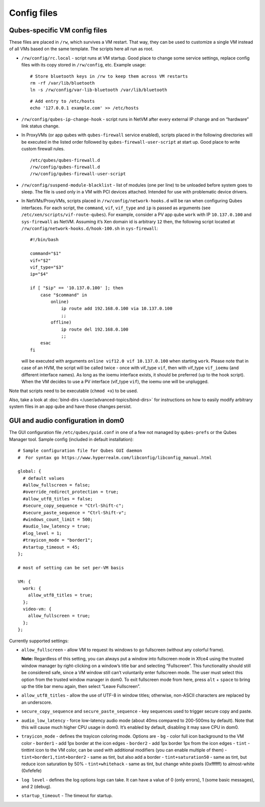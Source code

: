 ============
Config files
============

Qubes-specific VM config files
==============================

These files are placed in ``/rw``, which survives a VM restart. That
way, they can be used to customize a single VM instead of all VMs based
on the same template. The scripts here all run as root.

-  ``/rw/config/rc.local`` - script runs at VM startup. Good place to
   change some service settings, replace config files with its copy
   stored in ``/rw/config``, etc. Example usage:

   ::

      # Store bluetooth keys in /rw to keep them across VM restarts
      rm -rf /var/lib/bluetooth
      ln -s /rw/config/var-lib-bluetooth /var/lib/bluetooth

   ::

      # Add entry to /etc/hosts
      echo '127.0.0.1 example.com' >> /etc/hosts

-  ``/rw/config/qubes-ip-change-hook`` - script runs in NetVM after
   every external IP change and on “hardware” link status change.

-  In ProxyVMs (or app qubes with ``qubes-firewall`` service enabled),
   scripts placed in the following directories will be executed in the
   listed order followed by ``qubes-firewall-user-script`` at start up.
   Good place to write custom firewall rules.

   ::

      /etc/qubes/qubes-firewall.d
      /rw/config/qubes-firewall.d
      /rw/config/qubes-firewall-user-script

-  ``/rw/config/suspend-module-blacklist`` - list of modules (one per
   line) to be unloaded before system goes to sleep. The file is used
   only in a VM with PCI devices attached. Intended for use with
   problematic device drivers.

-  In NetVMs/ProxyVMs, scripts placed in ``/rw/config/network-hooks.d``
   will be ran when configuring Qubes interfaces. For each script, the
   ``command``, ``vif``, ``vif_type`` and ``ip`` is passed as arguments
   (see ``/etc/xen/scripts/vif-route-qubes``). For example, consider a
   PV app qube ``work`` with IP ``10.137.0.100`` and ``sys-firewall`` as
   NetVM. Assuming it’s Xen domain id is arbitrary ``12`` then, the
   following script located at
   ``/rw/config/network-hooks.d/hook-100.sh`` in ``sys-firewall``:

   ::

      #!/bin/bash

      command="$1"
      vif="$2"
      vif_type="$3"
      ip="$4"

      if [ "$ip" == '10.137.0.100' ]; then
          case "$command" in
              online)
                  ip route add 192.168.0.100 via 10.137.0.100
                  ;;
              offline)
                  ip route del 192.168.0.100
                  ;;
          esac
      fi

   will be executed with arguments ``online vif12.0 vif 10.137.0.100``
   when starting ``work``. Please note that in case of an HVM, the
   script will be called twice - once with vif_type ``vif``, then with
   vif_type ``vif_ioemu`` (and different interface names). As long as
   the ioemu interface exists, it should be preferred (up to the hook
   script). When the VM decides to use a PV interface (vif_type
   ``vif``), the ioemu one will be unplugged.

Note that scripts need to be executable (``chmod +x``) to be used.

Also, take a look at :doc:`bind-dirs </user/advanced-topics/bind-dirs>` for instructions on
how to easily modify arbitrary system files in an app qube and have
those changes persist.

GUI and audio configuration in dom0
===================================

The GUI configuration file ``/etc/qubes/guid.conf`` in one of a few not
managed by ``qubes-prefs`` or the Qubes Manager tool. Sample config
(included in default installation):

::

   # Sample configuration file for Qubes GUI daemon
   #  For syntax go https://www.hyperrealm.com/libconfig/libconfig_manual.html

   global: {
     # default values
     #allow_fullscreen = false;
     #override_redirect_protection = true;
     #allow_utf8_titles = false;
     #secure_copy_sequence = "Ctrl-Shift-c";
     #secure_paste_sequence = "Ctrl-Shift-v";
     #windows_count_limit = 500;
     #audio_low_latency = true;
     #log_level = 1;
     #trayicon_mode = "border1";
     #startup_timeout = 45;
   };

   # most of setting can be set per-VM basis

   VM: {
     work: {
       allow_utf8_titles = true;
     };
     video-vm: {
       allow_fullscreen = true;
     };
   };

Currently supported settings:

-  ``allow_fullscreen`` - allow VM to request its windows to go
   fullscreen (without any colorful frame).

   **Note:** Regardless of this setting, you can always put a window
   into fullscreen mode in Xfce4 using the trusted window manager by
   right-clicking on a window’s title bar and selecting “Fullscreen”.
   This functionality should still be considered safe, since a VM window
   still can’t voluntarily enter fullscreen mode. The user must select
   this option from the trusted window manager in dom0. To exit
   fullscreen mode from here, press ``alt`` + ``space`` to bring up the
   title bar menu again, then select “Leave Fullscreen”.

-  ``allow_utf8_titles`` - allow the use of UTF-8 in window titles;
   otherwise, non-ASCII characters are replaced by an underscore.

-  ``secure_copy_sequence`` and ``secure_paste_sequence`` - key
   sequences used to trigger secure copy and paste.

-  ``audio_low_latency`` - force low-latency audio mode (about 40ms
   compared to 200-500ms by default). Note that this will cause much
   higher CPU usage in dom0. It’s enabled by default, disabling it may
   save CPU in dom0.

-  ``trayicon_mode`` - defines the trayicon coloring mode. Options are -
   ``bg`` - color full icon background to the VM color - ``border1`` -
   add 1px border at the icon edges - ``border2`` - add 1px border 1px
   from the icon edges - ``tint`` - tinttint icon to the VM color, can
   be used with additional modifiers (you can enable multiple of them) -
   ``tint+border1,tint+border2`` - same as tint, but also add a border -
   ``tint+saturation50`` - same as tint, but reduce icon saturation by
   50% - ``tint+whitehack`` - same as tint, but change white pixels
   (0xffffff) to almost-white (0xfefefe)

-  ``log level`` - defines the log options logs can take. It can have a
   value of 0 (only errors), 1 (some basic messages), and 2 (debug).

-  ``startup_timeout`` - The timeout for startup.
